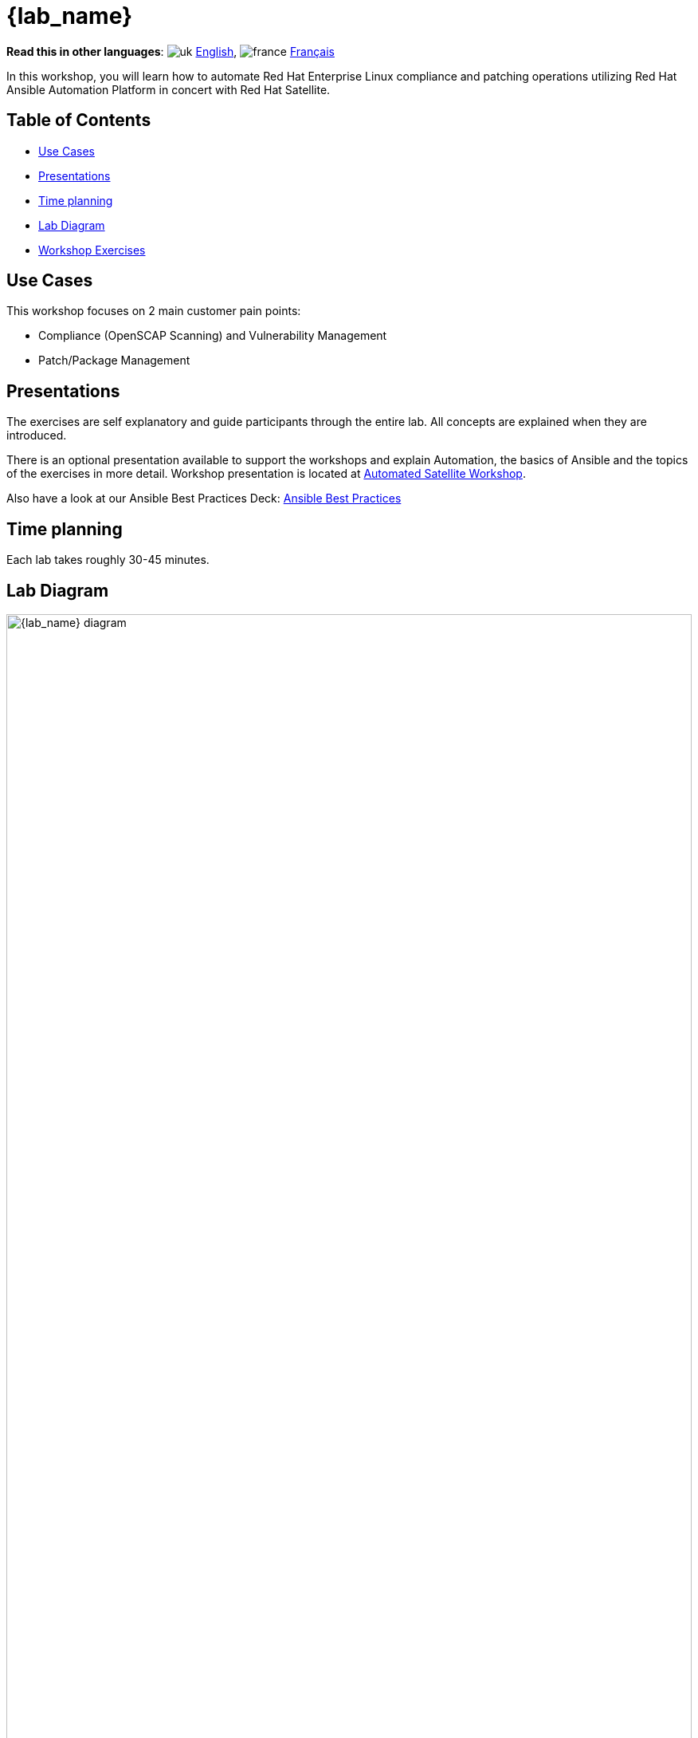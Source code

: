 = {lab_name}

*Read this in other languages*:  image:uk.png[uk] xref:./index.adoc[English], image:fr.png[france] xref:./index.fr.adoc[Français]

In this workshop, you will learn how to automate Red Hat Enterprise Linux compliance and patching operations utilizing Red Hat Ansible Automation Platform in concert with Red Hat Satellite.

== Table of Contents

* <<use-cases,Use Cases>>
* <<presentations,Presentations>>
* <<time-planning,Time planning>>
* <<lab-diagram,Lab Diagram>>
* <<workshop-exercises,Workshop Exercises>>

== Use Cases

This workshop focuses on 2 main customer pain points:

* Compliance (OpenSCAP Scanning) and Vulnerability Management
* Patch/Package Management

== Presentations

The exercises are self explanatory and guide participants through the entire lab.
All concepts are explained when they are introduced.

There is an optional presentation available to support the workshops and explain Automation, the basics of Ansible and the topics of the exercises in more detail.
Workshop presentation is located at https://aap2.demoredhat.com/decks/ansible_auto_satellite.pdf[Automated Satellite Workshop].

Also have a look at our Ansible Best Practices Deck: https://aap2.demoredhat.com/decks/ansible_best_practices.pdf[Ansible Best Practices]

== Time planning

Each lab takes roughly 30-45 minutes.

== Lab Diagram

image::workbench_diagram.png[{lab_name} diagram,100%,100%]

=== Environment

|===
| Role | Inventory name

| Automation controller
| ansible-1

| Satellite Server
| satellite

| Managed Host 1 - RHEL
| node1

| Managed Host 2 - RHEL
| node2

| Managed Host 3 - RHEL
| node3
|===

== Workshop Exercises

* xref:1-compliance/README.adoc[Exercise 1: Compliance / Vulnerability Management]
* xref:2-patching/README.adoc[Exercise 2: Patch Management / OS]
